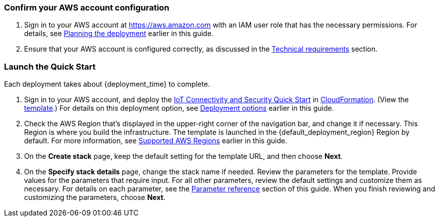 === Confirm your AWS account configuration

. Sign in to your AWS account at https://aws.amazon.com with an IAM user role that has the necessary permissions. For details, see link:#_planning_the_deployment[Planning the deployment] earlier in this guide.
. Ensure that your AWS account is configured correctly, as discussed in the link:#_technical_requirements[Technical requirements] section.

// Optional based on Marketplace listing. Not to be edited
ifdef::marketplace_subscription[]
=== Subscribe to the {partner-product-short-name} AMI

This Quick Start requires a subscription to the AMI for {partner-product-short-name} in AWS Marketplace.

. Sign in to your AWS account.
. Open the page for the {marketplace_listing_url}[{partner-product-short-name} AMI in AWS Marketplace^], and then choose *Continue to Subscribe*.
. Review the terms and conditions for software usage, and then choose *Accept Terms*. +
  A confirmation page loads, and an email confirmation is sent to the account owner. For detailed subscription instructions, 
  see the https://aws.amazon.com/marketplace/help/200799470[AWS Marketplace documentation^].

. When the subscription process is complete, exit out of AWS Marketplace without further action. 
*Do not* provision the software from AWS Marketplace—the Quick Start deploys the AMI for you.
endif::marketplace_subscription[]
// \Not to be edited

=== Launch the Quick Start
// Adapt the following warning to your Quick Start.

Each deployment takes about {deployment_time} to complete.

. Sign in to your AWS account, and deploy the http://qs_launch_permalink/[IoT Connectivity and Security Quick Start^] in http://qs_launch_permalink/[CloudFormation^]. 
(View the http://qs_launch_permalink/[template^].)
//TODO need to replace the link on line 31 with the final link when it is ready 
For details on this deployment option, see https://swingline.quickstart.aws.a2z.com/resource-data/documentation/preview/aws-quickstart/quickstart-iot-connectivity-security/prod_example.html#_deployment_steps[Deployment options^] 
earlier in this guide.

. Check the AWS Region that's displayed in the upper-right corner of the navigation bar, and change it if necessary. This Region is where you build the infrastructure. The template is launched in the {default_deployment_region} Region by default. For more information, see link:#_supported_aws_regions[Supported AWS Regions] earlier in this guide.

. On the *Create stack* page, keep the default setting for the template URL, and then choose *Next*.

. On the *Specify stack details* page, change the stack name if needed. Review the parameters for the template. Provide values for the parameters that require input. For all other parameters, review the default settings and customize them as necessary. For details on each parameter, see the link:#_parameter_reference[Parameter reference] section of this guide. When you finish reviewing and customizing the parameters, choose *Next*. 
+
//TODO Tony, Please move the following chunk of content to where people will take action on it, and write it as a step: "Device/client certificate: Use the CA to create certificates for devices. The Common Name of the device certificate you create should also be the serial number you assign to the device and provide to end users for device activation."